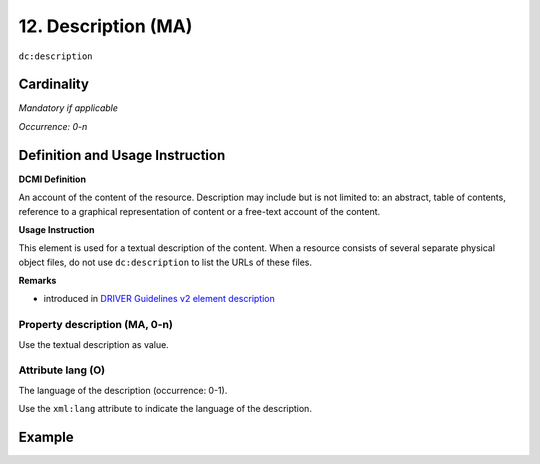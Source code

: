 .. _dc:description:

12. Description (MA)
====================

``dc:description``


Cardinality
~~~~~~~~~~~

*Mandatory if applicable*

*Occurrence: 0-n*

Definition and Usage Instruction
~~~~~~~~~~~~~~~~~~~~~~~~~~~~~~~~

**DCMI Definition**

An account of the content of the resource. Description may include but is not limited to: an abstract, table of contents, reference to a graphical representation of content or a free-text account of the content.

**Usage Instruction**

This element is used for a textual description of the content. When a resource consists of several separate physical object files, do not use ``dc:description`` to list the URLs of these files.

**Remarks**

* introduced in `DRIVER Guidelines v2 element description`_

Property description (MA, 0-n)
------------------------------

Use the textual description as value.

.. _dc:description_lang:

Attribute lang (O)
------------------

The language of the description (occurrence: 0-1).

Use the ``xml:lang`` attribute to indicate the language of the description.

Example
~~~~~~~
.. code-block:: xml
   :linenos:

   <dc:description>
     Foreword [by] Hazel Anderson; Introduction; The scientific heresy:
     transformation of a society; Consciousness as causal reality [etc]
   </dc:description>

   <dc:description xml:lang="en-US">
     A number of problems in quantum state and system identification are
     addressed.
   </dc:description>

.. _DRIVER Guidelines v2 element description: https://wiki.surfnet.nl/display/DRIVERguidelines/Description